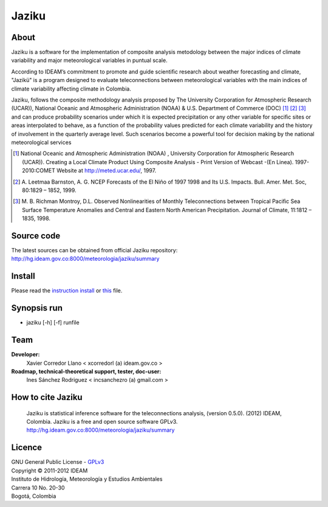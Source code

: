 ======
Jaziku
======

About
-----------

Jaziku is a software for the implementation of composite analysis
metodology between the major indices of climate variability and major
meteorological variables in puntual scale.

According to IDEAM’s commitment to promote and guide scientiﬁc research
about weather forecasting and climate, "Jazikü" is a program designed to
evaluate teleconnections between meteorological variables with the main
indices of climate variability aﬀecting climate in Colombia.

Jaziku, follows the composite methodology analysis proposed by The
University Corporation for Atmospheric Research (UCAR)), National Oceanic
and Atmospheric Administration (NOAA) & U.S. Department of Commerce
(DOC) [1]_ [2]_ [3]_ and can produce probability scenarios
under which it is expected precipitation or any other variable for speciﬁc
sites or areas interpolated to behave, as a function of the probability
values predicted for each climate variability and the history of
involvement in the quarterly average level. Such scenarios become a
powerful tool for decision making by the national meteorological services

.. [1] National Oceanic and Atmospheric Administration (NOAA) , University
       Corporation for Atmospheric Research (UCAR)). Creating a Local Climate
       Product Using Composite Analysis - Print Version of Webcast -(En Linea).
       1997-2010:COMET Website at http://meted.ucar.edu/, 1997.

.. [2] A. Leetmaa Barnston, A. G. NCEP Forecasts of the El Niño of 1997 1998
       and Its U.S. Impacts. Bull. Amer. Met. Soc, 80:1829 – 1852, 1999.

.. [3] M. B. Richman Montroy, D.L. Observed Nonlinearities of Monthly
       Teleconnections between Tropical Paciﬁc Sea Surface Temperature Anomalies
       and Central and Eastern North American Precipitation. Journal of Climate,
       11:1812 – 1835, 1998.

Source code
-----------

The latest sources can be obtained from official Jaziku repository:
http://hg.ideam.gov.co:8000/meteorologia/jaziku/summary
    
Install
-------

Please read the `instruction install <https://dl.dropbox.com/u/3383807/installation.html>`_ or `this <http://hg.ideam.gov.co:8000/meteorologia/jaziku/files/tip/docs/installation.rst>`_ file.

Synopsis run
------------

- jaziku [-h] [-f] runfile

Team
----------
**Developer:**
    Xavier Corredor Llano < xcorredorl (a) ideam.gov.co >
**Roadmap, technical-theoretical support, tester, doc-user:**
    Ines Sánchez Rodriguez < incsanchezro (a) gmail.com >

How to cite Jaziku
------------------
    Jaziku is statistical inference software for the teleconnections analysis, (version 0.5.0).
    (2012) IDEAM, Colombia. Jaziku is a free and open source software GPLv3. http://hg.ideam.gov.co:8000/meteorologia/jaziku/summary

Licence
-------

| GNU General Public License - GPLv3_
| Copyright © 2011-2012 IDEAM
| Instituto de Hidrología, Meteorología y Estudios Ambientales
| Carrera 10 No. 20-30
| Bogotá, Colombia

.. _GPLv3: http://hg.ideam.gov.co:8000/meteorologia/jaziku/files/tip/COPYING
